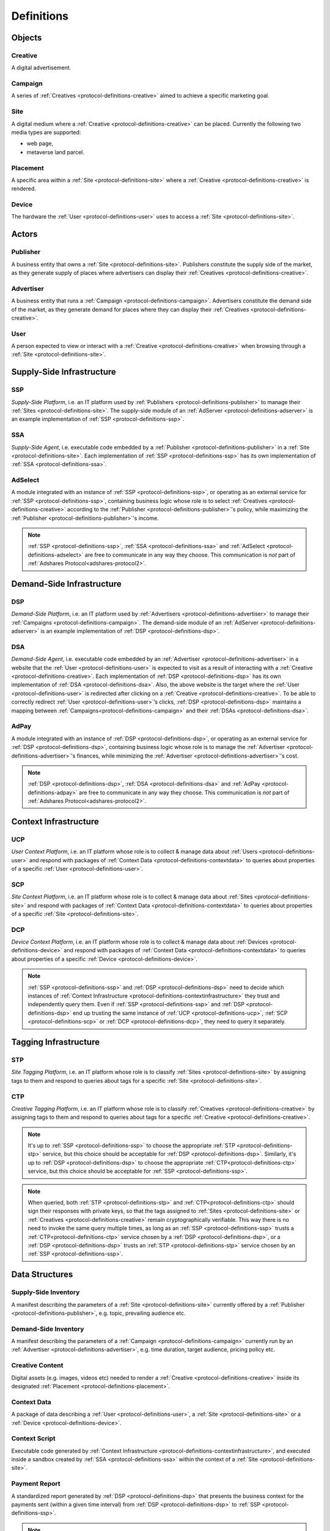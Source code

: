 .. _protocol-definitions:

Definitions
===========

.. _protocol-definitions-objects:

Objects
-------

.. _protocol-definitions-creative:

Creative
^^^^^^^^
A digital advertisement.

.. _protocol-definitions-campaign:

Campaign
^^^^^^^^
A series of :ref:`Creatives <protocol-definitions-creative>` aimed to achieve a specific marketing goal.

.. _protocol-definitions-site:

Site
^^^^
A digital medium where a :ref:`Creative <protocol-definitions-creative>` can be placed. Currently the following two media types are supported:

* web page,
* metaverse land parcel.

.. _protocol-definitions-placement:

Placement
^^^^^^^^^
A specific area within a :ref:`Site <protocol-definitions-site>` where a :ref:`Creative <protocol-definitions-creative>` is rendered.

.. _protocol-definitions-device:

Device
^^^^^^
The hardware the :ref:`User <protocol-definitions-user>` uses to access a :ref:`Site <protocol-definitions-site>`.


.. _protocol-definitions-actors:

Actors
------

.. _protocol-definitions-publisher:

Publisher
^^^^^^^^^

A business entity that owns a :ref:`Site <protocol-definitions-site>`. Publishers constitute the supply side of the market, as they generate supply of places where advertisers can display their :ref:`Creatives <protocol-definitions-creative>`.

.. _protocol-definitions-advertiser:

Advertiser
^^^^^^^^^^

A business entity that runs a :ref:`Campaign <protocol-definitions-campaign>`. Advertisers constitute the demand side of the market, as they generate demand for places where they can display their :ref:`Creatives <protocol-definitions-creative>`.

.. _protocol-definitions-user:

User
^^^^

A person expected to view or interact with a :ref:`Creative <protocol-definitions-creative>` when browsing through a :ref:`Site <protocol-definitions-site>`.

.. _protocol-definitions-ssi:

Supply-Side Infrastructure
--------------------------

.. _protocol-definitions-ssp:

SSP
^^^
*Supply-Side Platform*, i.e. an IT platform used by :ref:`Publishers <protocol-definitions-publisher>` to manage their :ref:`Sites <protocol-definitions-site>`.  The supply-side module of an :ref:`AdServer <protocol-definitions-adserver>` is an example implementation of :ref:`SSP <protocol-definitions-ssp>`.

.. _protocol-definitions-ssa:

SSA
^^^
*Supply-Side Agent*, i.e. executable code embedded by a :ref:`Publisher <protocol-definitions-publisher>` in a :ref:`Site <protocol-definitions-site>`. Each implementation of :ref:`SSP <protocol-definitions-ssp>` has its own implementation of :ref:`SSA <protocol-definitions-ssa>`.

.. _protocol-definitions-adselect:

AdSelect
^^^^^^^^
A module integrated with an instance of :ref:`SSP <protocol-definitions-ssp>`, or operating as an external service for :ref:`SSP <protocol-definitions-ssp>`, containing business logic whose role is to select :ref:`Creatives <protocol-definitions-creative>` according to the :ref:`Publisher <protocol-definitions-publisher>`'s policy, while maximizing the :ref:`Publisher <protocol-definitions-publisher>`'s income.

.. note::
    :ref:`SSP <protocol-definitions-ssp>`, :ref:`SSA <protocol-definitions-ssa>` and :ref:`AdSelect <protocol-definitions-adselect>` are free to communicate in any way they choose. This communication is *not* part of :ref:`Adshares Protocol<adshares-protocol2>`.


.. _protocol-definitions-dsi:

Demand-Side Infrastructure
--------------------------

.. _protocol-definitions-dsp:

DSP
^^^
*Demand-Side Platform*, i.e. an IT platform used by :ref:`Advertisers <protocol-definitions-advertiser>` to manage their :ref:`Campaigns <protocol-definitions-campaign>`. The demand-side module of an :ref:`AdServer <protocol-definitions-adserver>` is an example implementation of :ref:`DSP <protocol-definitions-dsp>`.

.. _protocol-definitions-dsa:

DSA
^^^
*Demand-Side Agent*, i.e. executable code embedded by an :ref:`Advertiser <protocol-definitions-advertiser>` in a website that the :ref:`User <protocol-definitions-user>` is expected to visit as a result of interacting with a :ref:`Creative <protocol-definitions-creative>`. Each implementation of :ref:`DSP <protocol-definitions-dsp>` has its own implementation of :ref:`DSA <protocol-definitions-dsa>`. Also, the above website is the target where the :ref:`User <protocol-definitions-user>` is redirected after clicking on a :ref:`Creative <protocol-definitions-creative>`. To be able to correctly redirect :ref:`User <protocol-definitions-user>`’s clicks, :ref:`DSP <protocol-definitions-dsp>` maintains a mapping between :ref:`Campaigns<protocol-definitions-campaign>` and their :ref:`DSAs <protocol-definitions-dsa>`.

.. _protocol-definitions-adpay:

AdPay
^^^^^
A module integrated with an instance of :ref:`DSP <protocol-definitions-dsp>`, or operating as an external service for :ref:`DSP <protocol-definitions-dsp>`, containing business logic whose role is to manage the :ref:`Advertiser <protocol-definitions-advertiser>`'s finances, while minimizing the :ref:`Advertiser <protocol-definitions-advertiser>`'s cost.

.. note::
    :ref:`DSP <protocol-definitions-dsp>`, :ref:`DSA <protocol-definitions-dsa>` and :ref:`AdPay <protocol-definitions-adpay>` are free to communicate in any way they choose. This communication is *not* part of :ref:`Adshares Protocol<adshares-protocol2>`.


.. _protocol-definitions-contextinfrastructure:

Context Infrastructure
----------------------

.. _protocol-definitions-ucp:

UCP
^^^
*User Context Platform*, i.e. an IT platform whose role is to collect & manage data about :ref:`Users <protocol-definitions-user>` and respond with packages of :ref:`Context Data <protocol-definitions-contextdata>` to queries about properties of a specific :ref:`User <protocol-definitions-user>`.

.. _protocol-definitions-scp:

SCP
^^^
*Site Context Platform*, i.e. an IT platform whose role is to collect & manage data about :ref:`Sites <protocol-definitions-site>` and respond  with packages of :ref:`Context Data <protocol-definitions-contextdata>` to queries about properties of a specific :ref:`Site <protocol-definitions-site>`.

.. _protocol-definitions-dcp:

DCP
^^^
*Device Context Platform*, i.e. an IT platform whose role is to collect & manage data about :ref:`Devices <protocol-definitions-device>` and respond with packages of :ref:`Context Data <protocol-definitions-contextdata>` to queries about properties of a specific :ref:`Device <protocol-definitions-device>`.

.. note::
    :ref:`SSP <protocol-definitions-ssp>` and :ref:`DSP <protocol-definitions-dsp>` need to decide which instances of :ref:`Context Infrastructure <protocol-definitions-contextinfrastructure>` they trust and independently query them. Even if :ref:`SSP <protocol-definitions-ssp>` and :ref:`DSP <protocol-definitions-dsp>` end up trusting the same instance of :ref:`UCP <protocol-definitions-ucp>`, :ref:`SCP <protocol-definitions-scp>` or :ref:`DCP <protocol-definitions-dcp>`, they need to query it separately.


.. _protocol-definitions-tagginginfrastructure:

Tagging Infrastructure
----------------------

.. _protocol-definitions-stp:

STP
^^^
*Site Tagging Platform*, i.e. an IT platform whose role is to classify :ref:`Sites <protocol-definitions-site>` by assigning tags to them and respond to queries about tags for a specific :ref:`Site <protocol-definitions-site>`.

.. _protocol-definitions-ctp:

CTP
^^^
*Creative Tagging Platform*, i.e. an IT platform whose role is to classify :ref:`Creatives <protocol-definitions-creative>` by assigning tags to them and respond to queries about tags for a specific :ref:`Creative <protocol-definitions-creative>`.

.. note::
    It's up to :ref:`SSP <protocol-definitions-ssp>` to choose the appropriate :ref:`STP <protocol-definitions-stp>` service, but this choice should be acceptable for :ref:`DSP <protocol-definitions-dsp>`. Similarly, it's up to :ref:`DSP <protocol-definitions-dsp>` to choose the appropriate :ref:`CTP<protocol-definitions-ctp>` service, but this choice should be acceptable for :ref:`SSP <protocol-definitions-ssp>`.

.. note::
    When queried, both :ref:`STP <protocol-definitions-stp>` and :ref:`CTP<protocol-definitions-ctp>` should sign their responses with private keys, so that the tags assigned to :ref:`Sites <protocol-definitions-site>` or :ref:`Creatives <protocol-definitions-creative>` remain cryptographically verifiable. This way there is no need to invoke the same query multiple times, as long as an :ref:`SSP <protocol-definitions-ssp>` trusts a :ref:`CTP<protocol-definitions-ctp>` service chosen by a :ref:`DSP <protocol-definitions-dsp>`, or a :ref:`DSP <protocol-definitions-dsp>` trusts an :ref:`STP <protocol-definitions-stp>` service chosen by an :ref:`SSP <protocol-definitions-ssp>`.


.. _protocol-definitions-datastructures:

Data Structures
---------------

.. _protocol-definitions-supplyinventory:

Supply-Side Inventory
^^^^^^^^^^^^^^^^^^^^^
A manifest describing the parameters of a :ref:`Site <protocol-definitions-site>` currently offered by a :ref:`Publisher <protocol-definitions-publisher>`, e.g.  topic, prevailing audience etc.

.. _protocol-definitions-demandinventory:

Demand-Side Inventory
^^^^^^^^^^^^^^^^^^^^^
A manifest describing the parameters of a :ref:`Campaign <protocol-definitions-campaign>` currently run by an :ref:`Advertiser <protocol-definitions-advertiser>`, e.g. time duration, target audience, pricing policy etc.

.. _protocol-definitions-creativecontent:

Creative Content
^^^^^^^^^^^^^^^^
Digital assets (e.g. images, videos etc) needed to render a :ref:`Creative <protocol-definitions-creative>` inside its designated :ref:`Placement <protocol-definitions-placement>`.

.. _protocol-definitions-contextdata:

Context Data
^^^^^^^^^^^^
A package of data describing a :ref:`User <protocol-definitions-user>`, a :ref:`Site <protocol-definitions-site>` or a :ref:`Device <protocol-definitions-device>`.

.. _protocol-definitions-contextscript:

Context Script
^^^^^^^^^^^^^^
Executable code generated by :ref:`Context Infrastructure <protocol-definitions-contextinfrastructure>`, and executed inside a sandbox created by :ref:`SSA <protocol-definitions-ssa>` within the context of a :ref:`Site <protocol-definitions-site>`.

.. _protocol-definitions-paymentreport:

Payment Report
^^^^^^^^^^^^^^
A standardized report generated by :ref:`DSP <protocol-definitions-dsp>` that presents the business context for the payments sent (within a given time interval) from :ref:`DSP <protocol-definitions-dsp>` to :ref:`SSP <protocol-definitions-ssp>`.

.. note::
   In most ecosystems the term *inventory* refers only to the supply side of the market, i.e. what :ref:`Publishers<protocol-definitions-publisher>` offer for sale and the minimum price they are willing to accept from :ref:`Advertisers <protocol-definitions-advertiser>`. However, in :ref:`Adshares Protocol <adshares-protocol2>` this term has a more generic meaning, as it refers to assets that belong to either side of the market, i.e. :ref:`Publishers<protocol-definitions-publisher>` or :ref:`Advertisers <protocol-definitions-advertiser>`.


.. _protocol-definitions-events:

Events
------

.. _protocol-definitions-impression:

Impression Event
^^^^^^^^^^^^^^^^
An event emitted by :ref:`SSA <protocol-definitions-ssa>` when a :ref:`User <protocol-definitions-user>` interacts with a :ref:`Site <protocol-definitions-site>`. There are three types of :ref:`Impression Events <protocol-definitions-impression>`:

.. _protocol-definitions-registerevent:

> Register Event
""""""""""""""""
Emitted when a :ref:`User <protocol-definitions-user>` navigates to a :ref:`Site <protocol-definitions-site>`.

.. _protocol-definitions-viewevent:

> View Event
""""""""""""
Emitted when a :ref:`Creative <protocol-definitions-creative>` is rendered on a :ref:`User <protocol-definitions-user>`'s screen.

.. _protocol-definitions-clickevent:

> Click Event
"""""""""""""
Emitted when a :ref:`User <protocol-definitions-user>` interacts with a :ref:`Creative <protocol-definitions-creative>` by clicking on it.

.. _protocol-definitions-conversion:

Conversion Event
^^^^^^^^^^^^^^^^
An event emitted by :ref:`DSA <protocol-definitions-dsa>` based on a :ref:`User <protocol-definitions-user>` performs an action while browsing an :ref:`Advertiser <protocol-definitions-advertiser>`'s website.


.. _protocol-definitions-ecosystem:

Ecosystem
---------

.. _protocol-definitions-adserver:

AdServer
^^^^^^^^
A publicly accessible server acting as an instance of :ref:`SSP <protocol-definitions-ssp>` and/or an instance of :ref:`DSP <protocol-definitions-dsp>`.

.. _protocol-definitions-blockchain:

Adshares Blockchain
^^^^^^^^^^^^^^^^^^^
The underlying blockchain of :ref:`Adshares Protocol <adshares-protocol2>`.

.. _protocol-definitions-ads:

ADS
^^^
The native currency of :ref:`Adshares Blockchain <protocol-definitions-blockchain>`.